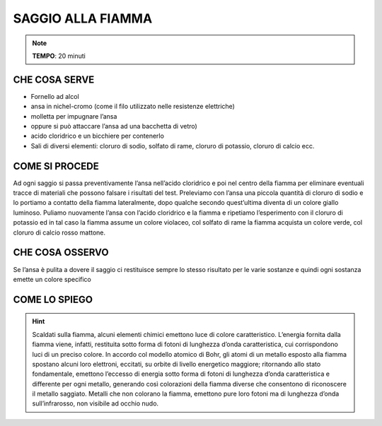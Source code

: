 SAGGIO ALLA FIAMMA
==================

.. note::
   **TEMPO**: 20 minuti


CHE COSA SERVE
--------------

- Fornello ad alcol
- ansa in nichel-cromo (come il filo utilizzato nelle resistenze elettriche)
- molletta per impugnare l’ansa
- oppure si può attaccare l’ansa ad una bacchetta di vetro)
- acido cloridrico e un bicchiere per contenerlo
- Sali di diversi elementi: cloruro di sodio, solfato di rame, cloruro di potassio, cloruro di calcio ecc.

COME SI PROCEDE
---------------

Ad ogni saggio si passa preventivamente l’ansa nell’acido cloridrico e poi nel centro della fiamma per eliminare eventuali tracce di materiali che possono falsare i risultati del test. Preleviamo con l’ansa una piccola quantità di cloruro di sodio e lo portiamo a contatto della fiamma lateralmente, dopo qualche secondo quest’ultima diventa di un colore giallo luminoso. Puliamo nuovamente l’ansa con l’acido cloridrico e la fiamma e ripetiamo l’esperimento con il cloruro di potassio ed in tal caso la fiamma assume un colore violaceo, col solfato di rame la fiamma acquista un colore verde, col cloruro di calcio rosso mattone.

CHE COSA OSSERVO
----------------

Se l’ansa è pulita a dovere il saggio ci restituisce sempre lo stesso risultato per le varie sostanze e quindi ogni sostanza emette un colore specifico

COME LO SPIEGO
--------------

.. hint::
  Scaldati sulla fiamma, alcuni elementi chimici emettono luce di colore caratteristico. L’energia fornita dalla fiamma viene, infatti, restituita sotto forma di fotoni di lunghezza d’onda caratteristica, cui corrispondono luci di un preciso colore. In accordo col modello atomico di Bohr, gli atomi di un metallo esposto alla fiamma spostano alcuni loro elettroni, eccitati, su orbite di livello energetico maggiore; ritornando allo stato fondamentale, emettono l’eccesso di energia sotto forma di fotoni di lunghezza d’onda caratteristica e differente per ogni metallo, generando così colorazioni della fiamma diverse che consentono di riconoscere il metallo saggiato. Metalli che non colorano la fiamma, emettono pure loro fotoni ma di lunghezza d’onda sull’infrarosso, non visibile ad occhio nudo.


